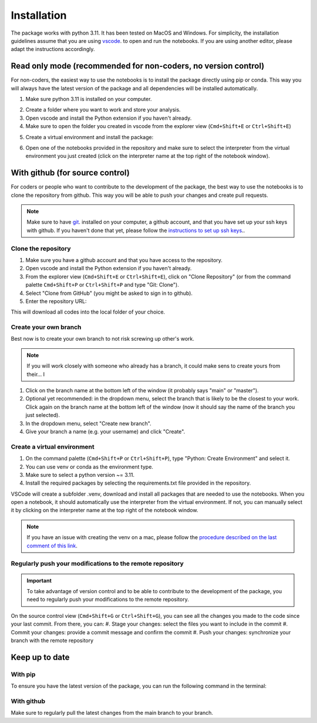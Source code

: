 
Installation
============

The package works with python 3.11. It has been tested on MacOS and Windows. 
For simplicity, the installation guidelines assume that you are using `vscode`_. to open and run the notebooks.
If you are using another editor, please adapt the instructions accordingly.

Read only mode (recommended for non-coders, no version control)
---------------------------------------------------------------

For non-coders, the easiest way to use the notebooks is to install the package directly using pip or conda.
This way you will always have the latest version of the package and all dependencies will be installed automatically.

#. Make sure python 3.11 is installed on your computer.
    .. tabs::
        .. tab:: Installer (windows)
            * Download  and install the `python installer`_. version 3.11 for windows.

            .. note:: Make sure to check the box that says "Add Python to PATH" during installation.
            
        .. tab:: Brew (macOS)
            * Install `Homebrew`_. if you haven't already.
            * Install python 3.11 using the following command on a terminal: `brew install python@3.11`

        .. tab:: Anaconda (any os)
            * Download the installer from the official website `Anaconda`_.
            * Follow the installation instructions for your operating system.

#. Create a folder where you want to work and store your analysis.
#. Open vscode and install the Python extension if you haven't already.
#. Make sure to open the folder you created in vscode from the explorer view (``Cmd+Shift+E`` or ``Ctrl+Shift+E``)
#. Create a virtual environment and install the package:
    .. tabs::
        .. tab:: venv/pip
            #. On the command palette (``Cmd+Shift+P`` or ``Ctrl+Shift+P``), type "Python: Create Environment" and select it.
            #. Select "venv" as the environment type.
            #. (Optional) Select "Recreate" if you want to recreate the environment.
            #. (Optional) Select "Python 3.11" as the Python version.
            #. Once the environment is created, open a terminal in vscode (``Ctrl+Shift+<``) and install the package using pip:

            .. code-block::
                pip install git+https://github.com/melodieborel/HayLabAnalysis.git

        .. tab:: conda
            #. On the command palette (``Cmd+Shift+P`` or ``Ctrl+Shift+P``), type "Python: Create Environment" and select it.
            #. Select "conda" as the environment type.
            #. In the "Packages" field, type "python=3.11" to ensure you are using the correct python version.
            #. Once the environment is created, open a terminal in vscode (``Ctrl+Shift+<``) and install the package using conda:

            .. code-block:: bash
                conda install git+https://github.com/melodieborel/HayLabAnalysis.git

#. Open one of the notebooks provided in the repository and make sure to select the interpreter from the virtual environment you just created (click on the interpreter name at the top right of the notebook window).


With github (for source control)
--------------------------------

For coders or people who want to contribute to the development of the package, the best way to use the notebooks is to clone the repository from github.
This way you will be able to push your changes and create pull requests.

.. note::
    Make sure to have `git`_. installed on your computer, a github account, and that you have set up your ssh keys with github.
    If you haven't done that yet, please follow the `instructions to set up ssh keys`_..


Clone the repository
^^^^^^^^^^^^^^^^^^^^

#. Make sure you have a github account and that you have access to the repository.
#. Open vscode and install the Python extension if you haven't already.
#. From the explorer view (``Cmd+Shift+E`` or ``Ctrl+Shift+E``), click on "Clone Repository" (or from the command palette ``Cmd+Shift+P`` or ``Ctrl+Shift+P`` and type "Git: Clone").
#. Select "Clone from GitHub" (you might be asked to sign in to github).
#. Enter the repository URL: 

.. code-block:: bash
    git@github.com:melodieborel/HayLabAnalysis.git

This will download all codes into the local folder of your choice.


Create your own branch
^^^^^^^^^^^^^^^^^^^^^^

Best now is to create your own branch to not risk screwing up other's work.

.. note::
    If you will work closely with someone who already has a branch, it could make sens to create yours from their... I

#. Click on the branch name at the bottom left of the window (it probably says "main" or "master").
#. Optional yet recommended: in the dropdown menu, select the branch that is likely to be the closest to your work. Click again on the branch name at the bottom left of the window (now it should say the name of the branch you just selected).
#. In the dropdown menu, select "Create new branch".
#. Give your branch a name (e.g. your username) and click "Create".

Create a virtual environment
^^^^^^^^^^^^^^^^^^^^^^^^^^^^

#. On the command palette (``Cmd+Shift+P`` or ``Ctrl+Shift+P``), type "Python: Create Environment" and select it.
#. You can use venv or conda as the environment type.
#. Make sure to select a python version ~= 3.11.
#. Install the required packages by selecting the requirements.txt file provided in the repository.

VSCode will create a subfolder .venv, download and install all packages that are needed to use the notebooks. When you open a notebook, it should automatically use the interpreter from the virtual environment.
If not, you can manually select it by clicking on the interpreter name at the top right of the notebook window.

.. note::
    If you have an issue with creating the venv on a mac, please follow the `procedure described on the last comment of this link`_.

Regularly push your modifications to the remote repository
^^^^^^^^^^^^^^^^^^^^^^^^^^^^^^^^^^^^^^^^^^^^^^^^^^^^^^^^^^

.. important::
    To take advantage of version control and to be able to contribute to the development of the package, you need to regularly push your modifications to the remote repository.

On the source control view (``Cmd+Shift+G`` or ``Ctrl+Shift+G``), you can see all the changes you made to the code since your last commit. From there, you can:
#. Stage your changes: select the files you want to include in the commit
#. Commit your changes: provide a commit message and confirm the commit
#. Push your changes: synchronize your branch with the remote repository

Keep up to date
---------------

With pip
^^^^^^^^^
To ensure you have the latest version of the package, you can run the following command in the terminal:

.. code-block:: bash
    pip install --upgrade git+https://github.com/melodieborel/HayLabAnalysis.git

With github
^^^^^^^^^^^
Make sure to regularly pull the latest changes from the main branch to your branch.


.. _Miniscope pipeline Minian: https://github.com/melodieborel/minian
.. _SpikeInterface: https://spikeinterface.readthedocs.io/en/latest/
.. _python installer: https://www.python.org/ftp/python/3.11.0/python-3.11.0-amd64.exe
.. _vscode: https://code.visualstudio.com/
.. _git: https://git-scm.com/downloads
.. _Anaconda: https://www.anaconda.com/products/distribution
.. _Homebrew: https://brew.sh/
.. _Instructions to set up ssh keys: https://docs.github.com/en/authentication/connecting-to-github-with-ssh
.. _procedure described on the last comment of this link: https://github.com/pyFFTW/pyFFTW/issues/314
